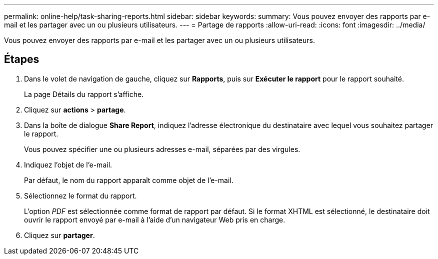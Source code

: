 ---
permalink: online-help/task-sharing-reports.html 
sidebar: sidebar 
keywords:  
summary: Vous pouvez envoyer des rapports par e-mail et les partager avec un ou plusieurs utilisateurs. 
---
= Partage de rapports
:allow-uri-read: 
:icons: font
:imagesdir: ../media/


[role="lead"]
Vous pouvez envoyer des rapports par e-mail et les partager avec un ou plusieurs utilisateurs.



== Étapes

. Dans le volet de navigation de gauche, cliquez sur *Rapports*, puis sur *Exécuter le rapport* pour le rapport souhaité.
+
La page Détails du rapport s'affiche.

. Cliquez sur *actions* > *partage*.
. Dans la boîte de dialogue *Share Report*, indiquez l'adresse électronique du destinataire avec lequel vous souhaitez partager le rapport.
+
Vous pouvez spécifier une ou plusieurs adresses e-mail, séparées par des virgules.

. Indiquez l'objet de l'e-mail.
+
Par défaut, le nom du rapport apparaît comme objet de l'e-mail.

. Sélectionnez le format du rapport.
+
L'option _PDF_ est sélectionnée comme format de rapport par défaut. Si le format XHTML est sélectionné, le destinataire doit ouvrir le rapport envoyé par e-mail à l'aide d'un navigateur Web pris en charge.

. Cliquez sur *partager*.


